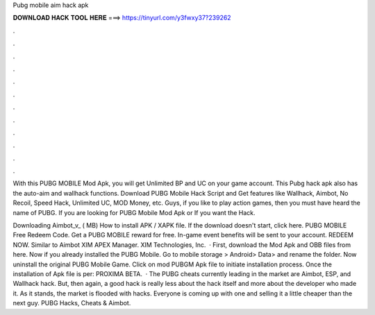 Pubg mobile aim hack apk



𝐃𝐎𝐖𝐍𝐋𝐎𝐀𝐃 𝐇𝐀𝐂𝐊 𝐓𝐎𝐎𝐋 𝐇𝐄𝐑𝐄 ===> https://tinyurl.com/y3fwxy37?239262



.



.



.



.



.



.



.



.



.



.



.



.

With this PUBG MOBILE Mod Apk, you will get Unlimited BP and UC on your game account. This Pubg hack apk also has the auto-aim and wallhack functions. Download PUBG Mobile Hack Script and Get features like Wallhack, Aimbot, No Recoil, Speed Hack, Unlimited UC, MOD Money, etc. Guys, if you like to play action games, then you must have heard the name of PUBG. If you are looking for PUBG Mobile Mod Apk or If you want the Hack.

Downloading Aimbot_v_ ( MB) How to install APK / XAPK file. If the download doesn't start, click here. PUBG MOBILE Free Redeem Code. Get a PUBG MOBILE reward for free. In-game event benefits will be sent to your account. REDEEM NOW. Similar to Aimbot XIM APEX Manager. XIM Technologies, Inc.  · First, download the Mod Apk and OBB files from here. Now if you already installed the PUBG Mobile. Go to mobile storage > Android> Data>  and rename the folder. Now uninstall the original PUBG Mobile Game. Click on mod PUBGM Apk file to initiate installation process. Once the installation of Apk file is per: PROXIMA BETA.  · The PUBG cheats currently leading in the market are Aimbot, ESP, and Wallhack hack. But, then again, a good hack is really less about the hack itself and more about the developer who made it. As it stands, the market is flooded with hacks. Everyone is coming up with one and selling it a little cheaper than the next guy. PUBG Hacks, Cheats & Aimbot.
